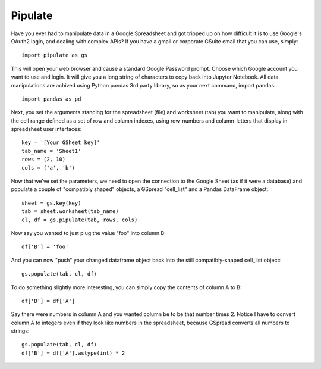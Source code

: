 Pipulate
=======================

Have you ever had to manipulate data in a Google Spreadsheet and got tripped up
on how difficult it is to use Google's OAuth2 login, and dealing with complex
APIs? If you have a gmail or corporate GSuite email that you can use, simply::

    import pipulate as gs

This will open your web browser and cause a standard Google Password prompt.
Choose which Google account you want to use and login. It will give you a long
string of characters to copy back into Jupyter Notebook. All data manipulations
are achived using Python pandas 3rd party library, so as your next command,
import pandas::

    import pandas as pd

Next, you set the arguments standing for the spreadsheet (file) and worksheet
(tab) you want to manipulate, along with the cell range defined as a set of row
and column indexes, using row-numbers and column-letters that display in
spreadsheet user interfaces::

    key = '[Your GSheet key]'
    tab_name = 'Sheet1'
    rows = (2, 10)
    cols = ('a', 'b')

Now that we've set the parameters, we need to open the connection to the Google
Sheet (as if it were a database) and populate a couple of "compatibly shaped"
objects, a GSpread "cell_list" and a Pandas DataFrame object::

    sheet = gs.key(key)
    tab = sheet.worksheet(tab_name)
    cl, df = gs.pipulate(tab, rows, cols)

Now say you wanted to just plug the value "foo" into column B::

    df['B'] = 'foo'

And you can now "push" your changed dataframe object back into the still
compatibly-shaped cell_list object::

    gs.populate(tab, cl, df)

To do something slightly more interesting, you can simply copy the contents of
column A to B::

    df['B'] = df['A']

Say there were numbers in column A and you wanted column be to be that number
times 2. Notice I have to convert column A to integers even if they look like
numbers in the spreadsheet, because GSpread converts all numbers to strings::

    gs.populate(tab, cl, df)
    df['B'] = df['A'].astype(int) * 2


